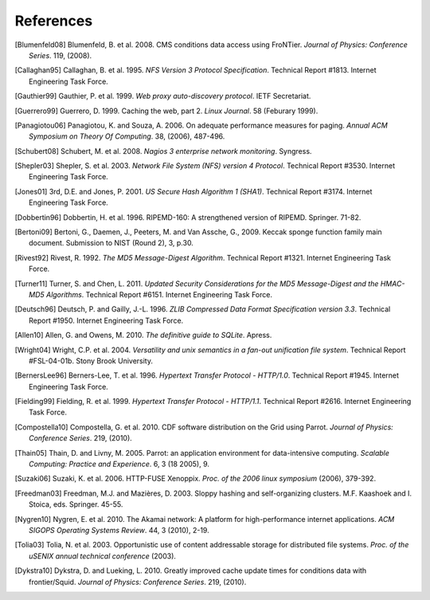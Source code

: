 References
==========

.. [Blumenfeld08] Blumenfeld, B. et al. 2008. CMS conditions data access using
   FroNTier. *Journal of Physics: Conference Series*. 119, (2008).

.. [Callaghan95] Callaghan, B. et al. 1995. *NFS Version 3 Protocol Specification*.
   Technical Report #1813. Internet Engineering Task Force.

.. [Gauthier99] Gauthier, P. et al. 1999. *Web proxy auto-discovery protocol*. IETF
   Secretariat.

.. [Guerrero99] Guerrero, D. 1999. Caching the web, part 2. *Linux Journal*. 58
   (Feburary 1999).

.. [Panagiotou06] Panagiotou, K. and Souza, A. 2006. On adequate performance measures
   for paging. *Annual ACM Symposium on Theory Of Computing*. 38, (2006), 487-496.

.. [Schubert08] Schubert, M. et al. 2008. *Nagios 3 enterprise network monitoring*.
   Syngress.

.. [Shepler03] Shepler, S. et al. 2003. *Network File System (NFS) version 4
   Protocol*. Technical Report #3530. Internet Engineering Task Force.

.. [Jones01] 3rd, D.E. and Jones, P. 2001. *US Secure Hash Algorithm 1 (SHA1)*.
   Technical Report #3174. Internet Engineering Task Force.

.. [Dobbertin96] Dobbertin, H. et al. 1996. RIPEMD-160: A strengthened version of
   RIPEMD. Springer. 71-82.

.. [Bertoni09] Bertoni, G., Daemen, J., Peeters, M. and Van Assche, G., 2009.
   Keccak sponge function family main document.
   Submission to NIST (Round 2), 3, p.30.

.. [Rivest92] Rivest, R. 1992. *The MD5 Message-Digest Algorithm*. Technical
   Report #1321. Internet Engineering Task Force.

.. [Turner11] Turner, S. and Chen, L. 2011. *Updated Security Considerations for
   the MD5 Message-Digest and the HMAC-MD5 Algorithms*. Technical Report
   #6151. Internet Engineering Task Force.

.. [Deutsch96] Deutsch, P. and Gailly, J.-L. 1996. *ZLIB Compressed Data Format
   Specification version 3.3*. Technical Report #1950. Internet Engineering
   Task Force.

.. [Allen10] Allen, G. and Owens, M. 2010. *The definitive guide to SQLite*.
   Apress.

.. [Wright04] Wright, C.P. et al. 2004. *Versatility and unix semantics in a
   fan-out unification file system*. Technical Report #FSL-04-01b.
   Stony Brook University.

.. [BernersLee96] Berners-Lee, T. et al. 1996. *Hypertext Transfer Protocol - HTTP/1.0*.
   Technical Report #1945. Internet Engineering Task Force.

.. [Fielding99] Fielding, R. et al. 1999. *Hypertext Transfer Protocol - HTTP/1.1*.
   Technical Report #2616. Internet Engineering Task Force.

.. [Compostella10] Compostella, G. et al. 2010. CDF software distribution on the Grid
   using Parrot. *Journal of Physics: Conference Series*. 219, (2010).

.. [Thain05] Thain, D. and Livny, M. 2005. Parrot: an application environment for
   data-intensive computing. *Scalable Computing: Practice and Experience*.
   6, 3 (18 2005), 9.

.. [Suzaki06] Suzaki, K. et al. 2006. HTTP-FUSE Xenoppix. *Proc. of the 2006 linux
   symposium* (2006), 379-392.

.. [Freedman03] Freedman, M.J. and Mazières, D. 2003. Sloppy hashing and
   self-organizing clusters. M.F. Kaashoek and I. Stoica, eds. Springer. 45-55.

.. [Nygren10] Nygren, E. et al. 2010. The Akamai network: A platform for
   high-performance internet applications. *ACM SIGOPS Operating Systems
   Review*. 44, 3 (2010), 2-19.

.. [Tolia03] Tolia, N. et al. 2003. Opportunistic use of content addressable
   storage for distributed file systems. *Proc. of the uSENIX annual
   technical conference* (2003).

.. [Dykstra10] Dykstra, D. and Lueking, L. 2010. Greatly improved cache update
   times for conditions data with frontier/Squid. *Journal of Physics:
   Conference Series*. 219, (2010).
